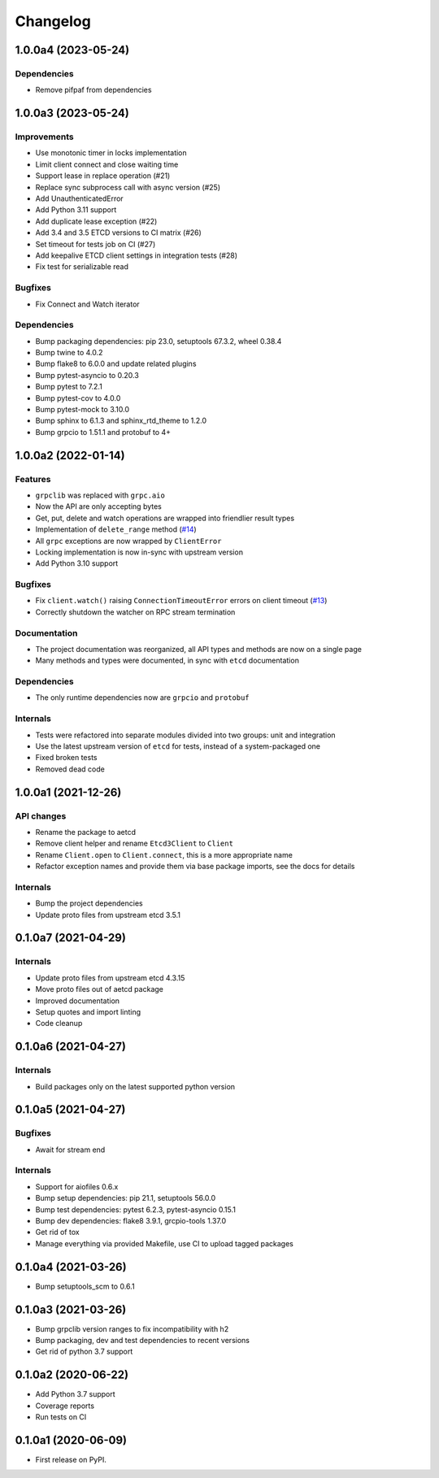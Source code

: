 =========
Changelog
=========

1.0.0a4 (2023-05-24)
--------------------

Dependencies
^^^^^^^^^^^^

* Remove pifpaf from dependencies

1.0.0a3 (2023-05-24)
--------------------

Improvements
^^^^^^^^^^^^

* Use monotonic timer in locks implementation
* Limit client connect and close waiting time
* Support lease in replace operation (#21)
* Replace sync subprocess call with async version (#25)
* Add UnauthenticatedError
* Add Python 3.11 support
* Add duplicate lease exception (#22)
* Add 3.4 and 3.5 ETCD versions to CI matrix (#26)
* Set timeout for tests job on CI (#27)
* Add keepalive ETCD client settings in integration tests (#28)
* Fix test for serializable read

Bugfixes
^^^^^^^^

* Fix Connect and Watch iterator

Dependencies
^^^^^^^^^^^^

* Bump packaging dependencies: pip 23.0, setuptools 67.3.2, wheel 0.38.4
* Bump twine to 4.0.2
* Bump flake8 to 6.0.0 and update related plugins
* Bump pytest-asyncio to 0.20.3
* Bump pytest to 7.2.1
* Bump pytest-cov to 4.0.0
* Bump pytest-mock to 3.10.0
* Bump sphinx to 6.1.3 and sphinx_rtd_theme to 1.2.0
* Bump grpcio to 1.51.1 and protobuf to 4+

1.0.0a2 (2022-01-14)
--------------------

Features
^^^^^^^^

* ``grpclib`` was replaced with ``grpc.aio``
* Now the API are only accepting bytes
* Get, put, delete and watch operations are wrapped into friendlier result types
* Implementation of ``delete_range`` method (`#14 <https://github.com/martyanov/aetcd/pull/14>`_)
* All ``grpc`` exceptions are now wrapped by ``ClientError``
* Locking implementation is now in-sync with upstream version
* Add Python 3.10 support

Bugfixes
^^^^^^^^

* Fix ``client.watch()`` raising ``ConnectionTimeoutError`` errors on client timeout (`#13 <https://github.com/martyanov/aetcd/pull/13>`_)
* Correctly shutdown the watcher on RPC stream termination

Documentation
^^^^^^^^^^^^^

* The project documentation was reorganized, all API types and methods are now on a single page
* Many methods and types were documented, in sync with ``etcd`` documentation

Dependencies
^^^^^^^^^^^^

* The only runtime dependencies now are ``grpcio`` and ``protobuf``

Internals
^^^^^^^^^

* Tests were refactored into separate modules divided into two groups: unit and integration
* Use the latest upstream version of ``etcd`` for tests, instead of a system-packaged one
* Fixed broken tests
* Removed dead code


1.0.0a1 (2021-12-26)
--------------------

API changes
^^^^^^^^^^^

* Rename the package to aetcd
* Remove client helper and rename ``Etcd3Client`` to ``Client``
* Rename ``Client.open`` to ``Client.connect``, this is a more appropriate name
* Refactor exception names and provide them via base package imports, see the docs for details

Internals
^^^^^^^^^

* Bump the project dependencies
* Update proto files from upstream etcd 3.5.1

0.1.0a7 (2021-04-29)
--------------------

Internals
^^^^^^^^^

* Update proto files from upstream etcd 4.3.15
* Move proto files out of aetcd package
* Improved documentation
* Setup quotes and import linting
* Code cleanup

0.1.0a6 (2021-04-27)
--------------------

Internals
^^^^^^^^^

* Build packages only on the latest supported python version

0.1.0a5 (2021-04-27)
--------------------

Bugfixes
^^^^^^^^

* Await for stream end

Internals
^^^^^^^^^

* Support for aiofiles 0.6.x
* Bump setup dependencies: pip 21.1, setuptools 56.0.0
* Bump test dependencies: pytest 6.2.3, pytest-asyncio 0.15.1
* Bump dev dependencies: flake8 3.9.1, grcpio-tools 1.37.0
* Get rid of tox
* Manage everything via provided Makefile, use CI to upload tagged packages

0.1.0a4 (2021-03-26)
--------------------

* Bump setuptools_scm to 0.6.1

0.1.0a3 (2021-03-26)
--------------------

* Bump grpclib version ranges to fix incompatibility with h2
* Bump packaging, dev and test dependencies to recent versions
* Get rid of python 3.7 support


0.1.0a2 (2020-06-22)
--------------------

* Add Python 3.7 support
* Coverage reports
* Run tests on CI

0.1.0a1 (2020-06-09)
--------------------

* First release on PyPI.
